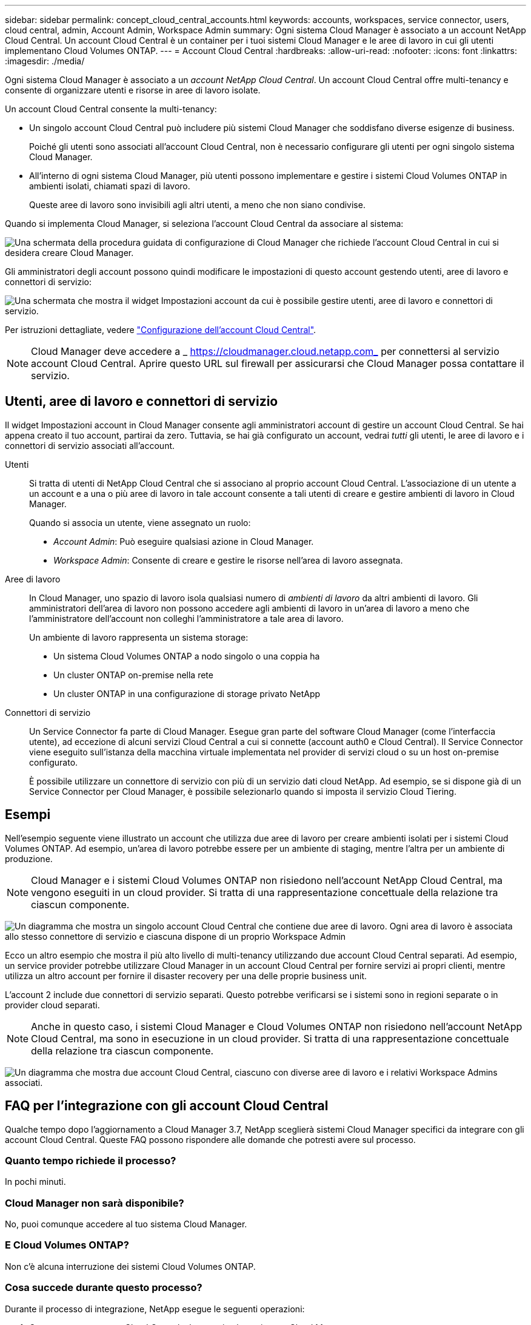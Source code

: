 ---
sidebar: sidebar 
permalink: concept_cloud_central_accounts.html 
keywords: accounts, workspaces, service connector, users, cloud central, admin, Account Admin, Workspace Admin 
summary: Ogni sistema Cloud Manager è associato a un account NetApp Cloud Central. Un account Cloud Central è un container per i tuoi sistemi Cloud Manager e le aree di lavoro in cui gli utenti implementano Cloud Volumes ONTAP. 
---
= Account Cloud Central
:hardbreaks:
:allow-uri-read: 
:nofooter: 
:icons: font
:linkattrs: 
:imagesdir: ./media/


[role="lead"]
Ogni sistema Cloud Manager è associato a un _account NetApp Cloud Central_. Un account Cloud Central offre multi-tenancy e consente di organizzare utenti e risorse in aree di lavoro isolate.

Un account Cloud Central consente la multi-tenancy:

* Un singolo account Cloud Central può includere più sistemi Cloud Manager che soddisfano diverse esigenze di business.
+
Poiché gli utenti sono associati all'account Cloud Central, non è necessario configurare gli utenti per ogni singolo sistema Cloud Manager.

* All'interno di ogni sistema Cloud Manager, più utenti possono implementare e gestire i sistemi Cloud Volumes ONTAP in ambienti isolati, chiamati spazi di lavoro.
+
Queste aree di lavoro sono invisibili agli altri utenti, a meno che non siano condivise.



Quando si implementa Cloud Manager, si seleziona l'account Cloud Central da associare al sistema:

image:screenshot_account_selection.gif["Una schermata della procedura guidata di configurazione di Cloud Manager che richiede l'account Cloud Central in cui si desidera creare Cloud Manager."]

Gli amministratori degli account possono quindi modificare le impostazioni di questo account gestendo utenti, aree di lavoro e connettori di servizio:

image:screenshot_account_settings.gif["Una schermata che mostra il widget Impostazioni account da cui è possibile gestire utenti, aree di lavoro e connettori di servizio."]

Per istruzioni dettagliate, vedere link:task_setting_up_cloud_central_accounts.html["Configurazione dell'account Cloud Central"].


NOTE: Cloud Manager deve accedere a _ https://cloudmanager.cloud.netapp.com_ per connettersi al servizio account Cloud Central. Aprire questo URL sul firewall per assicurarsi che Cloud Manager possa contattare il servizio.



== Utenti, aree di lavoro e connettori di servizio

Il widget Impostazioni account in Cloud Manager consente agli amministratori account di gestire un account Cloud Central. Se hai appena creato il tuo account, partirai da zero. Tuttavia, se hai già configurato un account, vedrai _tutti_ gli utenti, le aree di lavoro e i connettori di servizio associati all'account.

Utenti:: Si tratta di utenti di NetApp Cloud Central che si associano al proprio account Cloud Central. L'associazione di un utente a un account e a una o più aree di lavoro in tale account consente a tali utenti di creare e gestire ambienti di lavoro in Cloud Manager.
+
--
Quando si associa un utente, viene assegnato un ruolo:

* _Account Admin_: Può eseguire qualsiasi azione in Cloud Manager.
* _Workspace Admin_: Consente di creare e gestire le risorse nell'area di lavoro assegnata.


--
Aree di lavoro:: In Cloud Manager, uno spazio di lavoro isola qualsiasi numero di _ambienti di lavoro_ da altri ambienti di lavoro. Gli amministratori dell'area di lavoro non possono accedere agli ambienti di lavoro in un'area di lavoro a meno che l'amministratore dell'account non colleghi l'amministratore a tale area di lavoro.
+
--
Un ambiente di lavoro rappresenta un sistema storage:

* Un sistema Cloud Volumes ONTAP a nodo singolo o una coppia ha
* Un cluster ONTAP on-premise nella rete
* Un cluster ONTAP in una configurazione di storage privato NetApp


--
Connettori di servizio:: Un Service Connector fa parte di Cloud Manager. Esegue gran parte del software Cloud Manager (come l'interfaccia utente), ad eccezione di alcuni servizi Cloud Central a cui si connette (account auth0 e Cloud Central). Il Service Connector viene eseguito sull'istanza della macchina virtuale implementata nel provider di servizi cloud o su un host on-premise configurato.
+
--
È possibile utilizzare un connettore di servizio con più di un servizio dati cloud NetApp. Ad esempio, se si dispone già di un Service Connector per Cloud Manager, è possibile selezionarlo quando si imposta il servizio Cloud Tiering.

--




== Esempi

Nell'esempio seguente viene illustrato un account che utilizza due aree di lavoro per creare ambienti isolati per i sistemi Cloud Volumes ONTAP. Ad esempio, un'area di lavoro potrebbe essere per un ambiente di staging, mentre l'altra per un ambiente di produzione.


NOTE: Cloud Manager e i sistemi Cloud Volumes ONTAP non risiedono nell'account NetApp Cloud Central, ma vengono eseguiti in un cloud provider. Si tratta di una rappresentazione concettuale della relazione tra ciascun componente.

image:diagram_cloud_central_accounts_one.png["Un diagramma che mostra un singolo account Cloud Central che contiene due aree di lavoro. Ogni area di lavoro è associata allo stesso connettore di servizio e ciascuna dispone di un proprio Workspace Admin"]

Ecco un altro esempio che mostra il più alto livello di multi-tenancy utilizzando due account Cloud Central separati. Ad esempio, un service provider potrebbe utilizzare Cloud Manager in un account Cloud Central per fornire servizi ai propri clienti, mentre utilizza un altro account per fornire il disaster recovery per una delle proprie business unit.

L'account 2 include due connettori di servizio separati. Questo potrebbe verificarsi se i sistemi sono in regioni separate o in provider cloud separati.


NOTE: Anche in questo caso, i sistemi Cloud Manager e Cloud Volumes ONTAP non risiedono nell'account NetApp Cloud Central, ma sono in esecuzione in un cloud provider. Si tratta di una rappresentazione concettuale della relazione tra ciascun componente.

image:diagram_cloud_central_accounts_two.png["Un diagramma che mostra due account Cloud Central, ciascuno con diverse aree di lavoro e i relativi Workspace Admins associati."]



== FAQ per l'integrazione con gli account Cloud Central

Qualche tempo dopo l'aggiornamento a Cloud Manager 3.7, NetApp sceglierà sistemi Cloud Manager specifici da integrare con gli account Cloud Central. Queste FAQ possono rispondere alle domande che potresti avere sul processo.



=== Quanto tempo richiede il processo?

In pochi minuti.



=== Cloud Manager non sarà disponibile?

No, puoi comunque accedere al tuo sistema Cloud Manager.



=== E Cloud Volumes ONTAP?

Non c'è alcuna interruzione dei sistemi Cloud Volumes ONTAP.



=== Cosa succede durante questo processo?

Durante il processo di integrazione, NetApp esegue le seguenti operazioni:

. Crea un nuovo account Cloud Central e lo associa al tuo sistema Cloud Manager.
. Assegna nuovi ruoli a ciascun utente esistente:
+
** Gli amministratori di Cloud Manager diventano account Admins
** Gli amministratori dei tenant e gli amministratori dell'ambiente di lavoro diventano amministratori dell'area di lavoro


. Crea aree di lavoro che sostituiscono i tenant esistenti.
. Posiziona i tuoi ambienti di lavoro in quelle aree di lavoro.
. Associa il connettore di servizio a tutte le aree di lavoro.




=== È importante dove ho installato il sistema Cloud Manager?

No NetApp integrerà i sistemi con gli account Cloud Central indipendentemente da dove risiedono, sia in AWS, Azure o on-premise.
